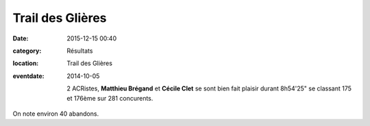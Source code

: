 Trail des Glières
=================

:date: 2015-12-15 00:40
:category: Résultats
:location: Trail des Glières
:eventdate: 2014-10-05

 2 ACRistes, **Matthieu Brégand** et **Cécile Clet** se sont bien fait plaisir durant 8h54'25" se classant 175 et 176ème sur 281 concurents.

On note environ 40 abandons. 



